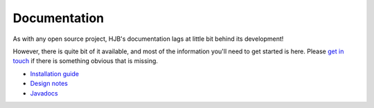 =============
Documentation
=============

As with any open source project, HJB's documentation lags at little
bit behind its development!

However, there is quite bit of it available, and most of the
information you'll need to get started is here. Please `get in touch`_
if there is something obvious that is missing.

* `Installation guide`_

* `Design notes`_

* Javadocs_ 

.. _Installation guide: ./installation.html

.. _Javadocs: http://hjb.tigris.org/to/be/done

.. _Design notes: ./detailed-design.html

.. _get in touch: ./mailto:users:hjb.tigris.org
